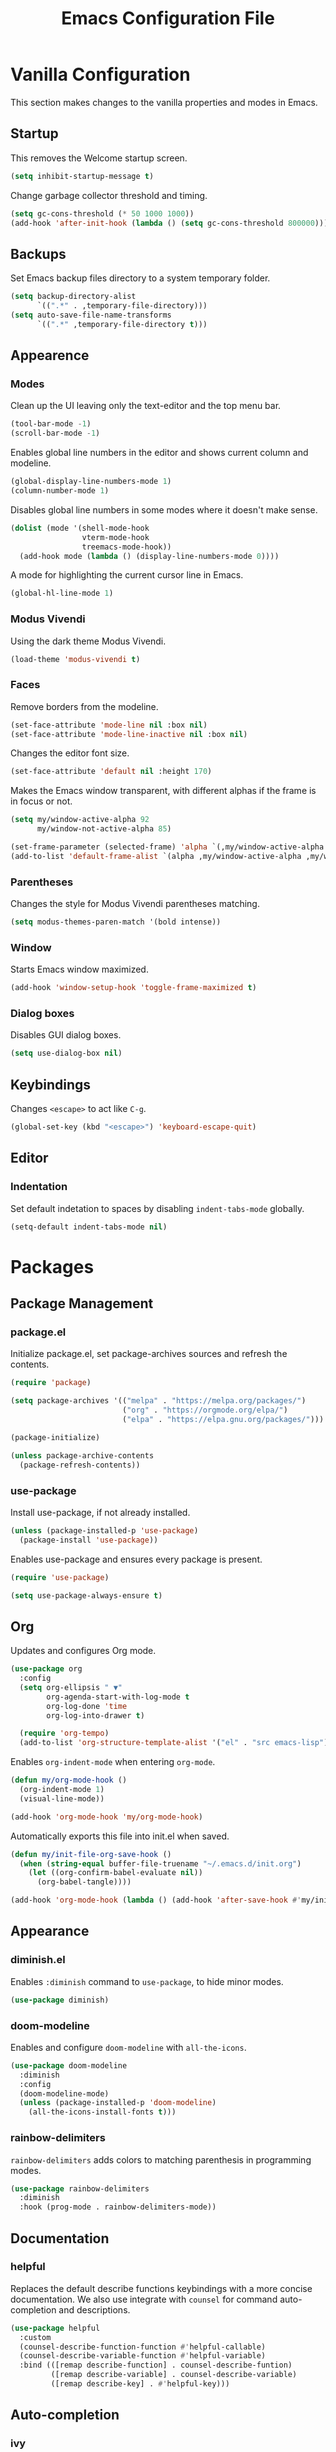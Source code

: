 #+TITLE: Emacs Configuration File
#+PROPERTY: header-args:emacs-lisp :tangle ./init.el

* Vanilla Configuration

This section makes changes to the vanilla properties and modes in Emacs.

** Startup

This removes the Welcome startup screen.

#+begin_src emacs-lisp
  (setq inhibit-startup-message t)
#+end_src

Change garbage collector threshold and timing.

#+begin_src emacs-lisp
  (setq gc-cons-threshold (* 50 1000 1000))
  (add-hook 'after-init-hook (lambda () (setq gc-cons-threshold 800000)))
#+end_src
** Backups

Set Emacs backup files directory to a system temporary folder.

#+begin_src emacs-lisp
  (setq backup-directory-alist
        `((".*" . ,temporary-file-directory)))
  (setq auto-save-file-name-transforms
        `((".*" ,temporary-file-directory t)))
#+end_src

** Appearence
*** Modes

Clean up the UI leaving only the text-editor and the top menu bar.

#+begin_src emacs-lisp
  (tool-bar-mode -1)
  (scroll-bar-mode -1)
#+end_src

Enables global line numbers in the editor and shows current column and modeline.

#+begin_src emacs-lisp
  (global-display-line-numbers-mode 1)
  (column-number-mode 1)
#+end_src

Disables global line numbers in some modes where it doesn't make sense.

#+begin_src emacs-lisp
  (dolist (mode '(shell-mode-hook
                  vterm-mode-hook
                  treemacs-mode-hook))
    (add-hook mode (lambda () (display-line-numbers-mode 0))))
#+end_src

A mode for highlighting the current cursor line in Emacs.

#+begin_src emacs-lisp
  (global-hl-line-mode 1)
#+end_src

*** Modus Vivendi

Using the dark theme Modus Vivendi.

#+begin_src emacs-lisp
  (load-theme 'modus-vivendi t)
#+end_src

*** Faces

Remove borders from the modeline.

#+begin_src emacs-lisp
  (set-face-attribute 'mode-line nil :box nil)
  (set-face-attribute 'mode-line-inactive nil :box nil)
#+end_src

Changes the editor font size.

#+begin_src emacs-lisp
  (set-face-attribute 'default nil :height 170)
#+end_src

Makes the Emacs window transparent, with different alphas if the frame is in focus or not. 

#+begin_src emacs-lisp
  (setq my/window-active-alpha 92
        my/window-not-active-alpha 85)

  (set-frame-parameter (selected-frame) 'alpha `(,my/window-active-alpha ,my/window-not-active-alpha))
  (add-to-list 'default-frame-alist `(alpha ,my/window-active-alpha ,my/window-not-active-alpha))
#+end_src

*** Parentheses

Changes the style for Modus Vivendi parentheses matching.

#+begin_src emacs-lisp
  (setq modus-themes-paren-match '(bold intense))
#+end_src

*** Window

Starts Emacs window maximized.

#+begin_src emacs-lisp
  (add-hook 'window-setup-hook 'toggle-frame-maximized t)
#+end_src

*** Dialog boxes

Disables GUI dialog boxes.

#+begin_src emacs-lisp
  (setq use-dialog-box nil)
#+end_src

** Keybindings

Changes =<escape>= to act like =C-g=.

#+begin_src emacs-lisp
  (global-set-key (kbd "<escape>") 'keyboard-escape-quit)
#+end_src

** Editor
*** Indentation

Set default indetation to spaces by disabling =indent-tabs-mode= globally.

#+begin_src emacs-lisp
  (setq-default indent-tabs-mode nil)
#+end_src

* Packages
** Package Management
*** package.el

Initialize package.el, set package-archives sources and refresh the contents.

#+begin_src emacs-lisp
  (require 'package)

  (setq package-archives '(("melpa" . "https://melpa.org/packages/")
                           ("org" . "https://orgmode.org/elpa/")
                           ("elpa" . "https://elpa.gnu.org/packages/")))

  (package-initialize)

  (unless package-archive-contents
    (package-refresh-contents))
#+end_src

*** use-package

Install use-package, if not already installed.

#+begin_src emacs-lisp
  (unless (package-installed-p 'use-package)
    (package-install 'use-package))
#+end_src

Enables use-package and ensures every package is present.

#+begin_src emacs-lisp
  (require 'use-package)

  (setq use-package-always-ensure t)
#+end_src

** Org


Updates and configures Org mode.

#+begin_src emacs-lisp
  (use-package org
    :config
    (setq org-ellipsis " ▼"
          org-agenda-start-with-log-mode t
          org-log-done 'time
          org-log-into-drawer t)

    (require 'org-tempo)
    (add-to-list 'org-structure-template-alist '("el" . "src emacs-lisp")))
#+end_src

Enables =org-indent-mode= when entering =org-mode=.

#+begin_src emacs-lisp
  (defun my/org-mode-hook ()
    (org-indent-mode 1)
    (visual-line-mode))

  (add-hook 'org-mode-hook 'my/org-mode-hook)
#+end_src

Automatically exports this file into init.el when saved.

#+begin_src emacs-lisp
  (defun my/init-file-org-save-hook ()
    (when (string-equal buffer-file-truename "~/.emacs.d/init.org")
      (let ((org-confirm-babel-evaluate nil))
        (org-babel-tangle))))

  (add-hook 'org-mode-hook (lambda () (add-hook 'after-save-hook #'my/init-file-org-save-hook)))
#+end_src

** Appearance
*** diminish.el

Enables =:diminish= command to =use-package=, to hide minor modes.

#+begin_src emacs-lisp
  (use-package diminish)
#+end_src

*** doom-modeline

Enables and configure =doom-modeline= with =all-the-icons=.

#+begin_src emacs-lisp
  (use-package doom-modeline
    :diminish
    :config
    (doom-modeline-mode)
    (unless (package-installed-p 'doom-modeline)
      (all-the-icons-install-fonts t)))
#+end_src

*** rainbow-delimiters

=rainbow-delimiters= adds colors to matching parenthesis in programming modes.

#+begin_src emacs-lisp
  (use-package rainbow-delimiters
    :diminish
    :hook (prog-mode . rainbow-delimiters-mode))
#+end_src

** Documentation
*** helpful

Replaces the default describe functions keybindings with a more concise documentation. We also use integrate with =counsel= for command auto-completion and descriptions.

#+begin_src emacs-lisp
  (use-package helpful
    :custom
    (counsel-describe-function-function #'helpful-callable)
    (counsel-describe-variable-function #'helpful-variable)
    :bind (([remap describe-function] . counsel-describe-funtion)
           ([remap describe-variable] . counsel-describe-variable)
           ([remap describe-key] . #'helpful-key)))
#+end_src

** Auto-completion
*** ivy

We use =ivy= for a light-weight auto-completion for commands.

#+begin_src emacs-lisp
  (use-package ivy
    :diminish
    :config
    (ivy-mode))
#+end_src

*** counsel

Counsel adds extra functionality to =ivy-mode= and its auto-completion features.

#+begin_src emacs-lisp
  (use-package counsel
    :diminish
    :config
    (counsel-mode))
#+end_src

*** ivy-rich

Shows richer information when using =ivy-mode= and =cousel-mode=.

#+begin_src emacs-lisp
  (use-package ivy-rich
    :diminish
    :after counsel
    :config
    (ivy-rich-mode 1))
#+end_src

*** prescient

Better sorting for Emacs.

#+begin_src emacs-lisp
  (use-package prescient)
#+end_src

*** ivy-prescient

=prescient= integration with =ivy=.

#+begin_src emacs-lisp
  (use-package ivy-prescient
    :after (ivy prescient)
    :config
    (ivy-prescient-mode))
    #+end_src

*** which-key

This package shows what commands can follow after you start a chord and waits.

#+begin_src emacs-lisp
  (use-package which-key
    :diminish
    :config
    (which-key-mode))
#+end_src

** Project Management
*** projectile

Improves project management capabilities of Emacs. We bind =C-c p= to access =projectile='s keymap.

#+begin_src emacs-lisp
  (use-package projectile
    :diminish
    :bind (:map projectile-mode-map
                ("C-c p" . projectile-command-map))
    :config
    (projectile-mode))
#+end_src

*** counsel-projectile

We want =counsel= and =ivy= features when running =projectitle= commands.

#+begin_src emacs-lisp
  (use-package counsel-projectile
    :diminish
    :after projectile
    :config
    (counsel-projectile-mode))
#+end_src

*** magit

=magit= integrates Git commands inside the Emacs editor.

#+begin_src emacs-lisp
  (use-package magit)
#+end_src

*** treemacs

Directory and tree-structures visualzation.

#+begin_src emacs-lisp
  (use-package treemacs)
#+end_src

*** treemacs-projectile

=treemacs= integration with =projectile=.

#+begin_src emacs-lisp
  (use-package treemacs-projectile
    :after (treemacs projectile))
#+end_src

** Programming Utilities
*** exec-path-from-shell

Makes sure our shell variables are the same inside Emacs.

#+begin_src emacs-lisp
  (use-package exec-path-from-shell
    :config
    (when (memq window-system '(mac ns x))
      (exec-path-from-shell-initialize)))
#+end_src

*** vterm

Native terminal emulation

#+begin_src emacs-lisp
  (use-package vterm
    :bind (("C-c t t" . vterm)
           ("C-c t o" . vterm-other-window)))
#+end_src

** Language Server Mode
*** lsp-mode

Language Server Protocol mode for IDE-like features in programming modes.

#+begin_src emacs-lisp
  (use-package lsp-mode
    :init
    (setq lsp-keymap-prefix "C-c l")
    :hook ((lsp-mode . lsp-enable-which-key-integration)
           (js-mode . lsp-deferred)
           (c++-mode . lsp-deferred)
           (c-mode . lsp-deferred))
    :commands (lsp lsp-deferred)
    :custom
    (lsp-completion-provider :none))

#+end_src

*** lsp-ui-mode

Shows information from =lsp-mode= in the UI.

#+begin_src emacs-lisp
  (use-package lsp-ui
    :commands lsp-ui-mode)
#+end_src

*** lsp-ivy

=ivy-mode= integration with =lsp-mode=.

#+begin_src emacs-lisp
  (use-package lsp-ivy :commands lsp-ivy-workspace-symbol)
#+end_src

*** lsp-treemacs

=treemacs= and =lsp-mode= integration to visualize projects.

#+begin_src emacs-lisp
  (use-package lsp-treemacs
    :after (lsp treemacs))
#+end_src

** Programming Auto-complete
*** company

Adds auto-completion dialogue box.

#+begin_src emacs-lisp
  (use-package company
    :hook (prog-mode . company-mode)
    :bind (:map company-active-map
                ("<tab>" . company-complete-selection))
    (:map lsp-mode-map
          ("<tab>". company-indent-or-complete-common))
    :config
    (setq company-minimum-prefix-length 1
          company-idle-delay 0.0))
#+end_src

Enable yasnippet backend for =company-mode=.

#+begin_src emacs-lisp
  (defun my/company-mode-hook ()
    (setq-local company-backends '((company-capf :with company-yasnippet))))

  (add-hook 'company-mode-hook 'my/company-mode-hook)
#+end_src


*** company-box

Improves =company-mode= dialog box.

#+begin_src emacs-lisp
  (use-package company-box
    :hook (company-mode . company-box-mode))
#+end_src

*** company-prescient

Better sorting for =company-mode=.

#+begin_src emacs-lisp
  (use-package company-prescient
    :after (company prescient)
    :hook (company-mode . company-prescient-mode))
#+end_src

*** yasnippet

Adds snippets capabilities to Emacs.

#+begin_src emacs-lisp
  (use-package yasnippet
    :hook (prog-mode . yas-minor-mode))
#+end_src


*** yasnippet-snippets

Collection of snippets for =yasnippet=.

#+begin_src emacs-lisp
  (use-package yasnippet-snippets
    :after (yasnippet))
#+end_src

** Syntax Checking
*** flycheck

Adds syntax checking capabilities to Emacs.

#+begin_src emacs-lisp
  (use-package flycheck
    :hook (prog-mode . flycheck-mode))
#+end_src

** Programming Languages
*** Python
**** lsp-python-ms

Microsoft's Python language server integration.

#+begin_src emacs-lisp
  (use-package lsp-python-ms
    :ensure t
    :init (setq lsp-python-ms-auto-install-server t)
    :hook (python-mode . (lambda ()
                           (require 'lsp-python-ms)
                           (lsp-deferred))))
#+end_src
**** pyvenv

Enables python virtual env in Emacs.

#+begin_src emacs-lisp
  (use-package pyvenv
    :diminish
    :hook (python-mode . pyvenv-mode))

#+end_src

**** blacken

Applies Python black formatter.

#+begin_src emacs-lisp
  (use-package blacken
    :diminish
    :hook (python-mode . blacken-mode))
#+end_src


*** Javascript
**** js-mode

=js-mode= hook.

#+begin_src emacs-lisp
  (defun my/js-mode-hook ()
    (setq js-indent-level 2)
    (define-key js-mode-map (kbd "M-.") nil)) ;; M-. is originally-mapped to find symbol in js-mode

  (add-hook 'js-mode-hook 'my/js-mode-hook)
#+end_src

**** rjsx-mode

React mode for React files.

#+begin_src emacs-lisp
  (use-package rjsx-mode
    :mode "\\.js\\'")
#+end_src

React mode hook to disable =js2=mode= semi-colon warnings.

#+begin_src emacs-lisp
  (defun my/rjsx-mode-hook ()
    (setq js2-strict-missing-semi-warning nil))

  (add-hook 'rjsx-mode-hook 'my/rjsx-mode-hook)
#+end_src

*** Solidity
**** solidity-mode

The official =solidity-mode= for Emacs. Adds syntax highlight to ~.sol~ files.

#+begin_src emacs-lisp
  (use-package solidity-mode)
#+end_src

**** company-solidity

=company-mode= auto-completion for solidity.

#+begin_src emacs-lisp
  (use-package company-solidity
    :commands solidity-mode)
#+end_src

*** Rust
**** rust-mode

Rust programming language support.

#+begin_src emacs-lisp
    (use-package rust-mode
      :hook (rust-mode . lsp-deferred))
#+end_src

*** C++
**** hook

#+begin_src emacs-lisp
  (defun my/c++-mode-hook ()
    (setq c-basic-offset 4)
    (s-set-offset 'substatement-open 0))

  (add-hook 'c++-mode-hook 'my/c++-mode-hook)
#+end_src

